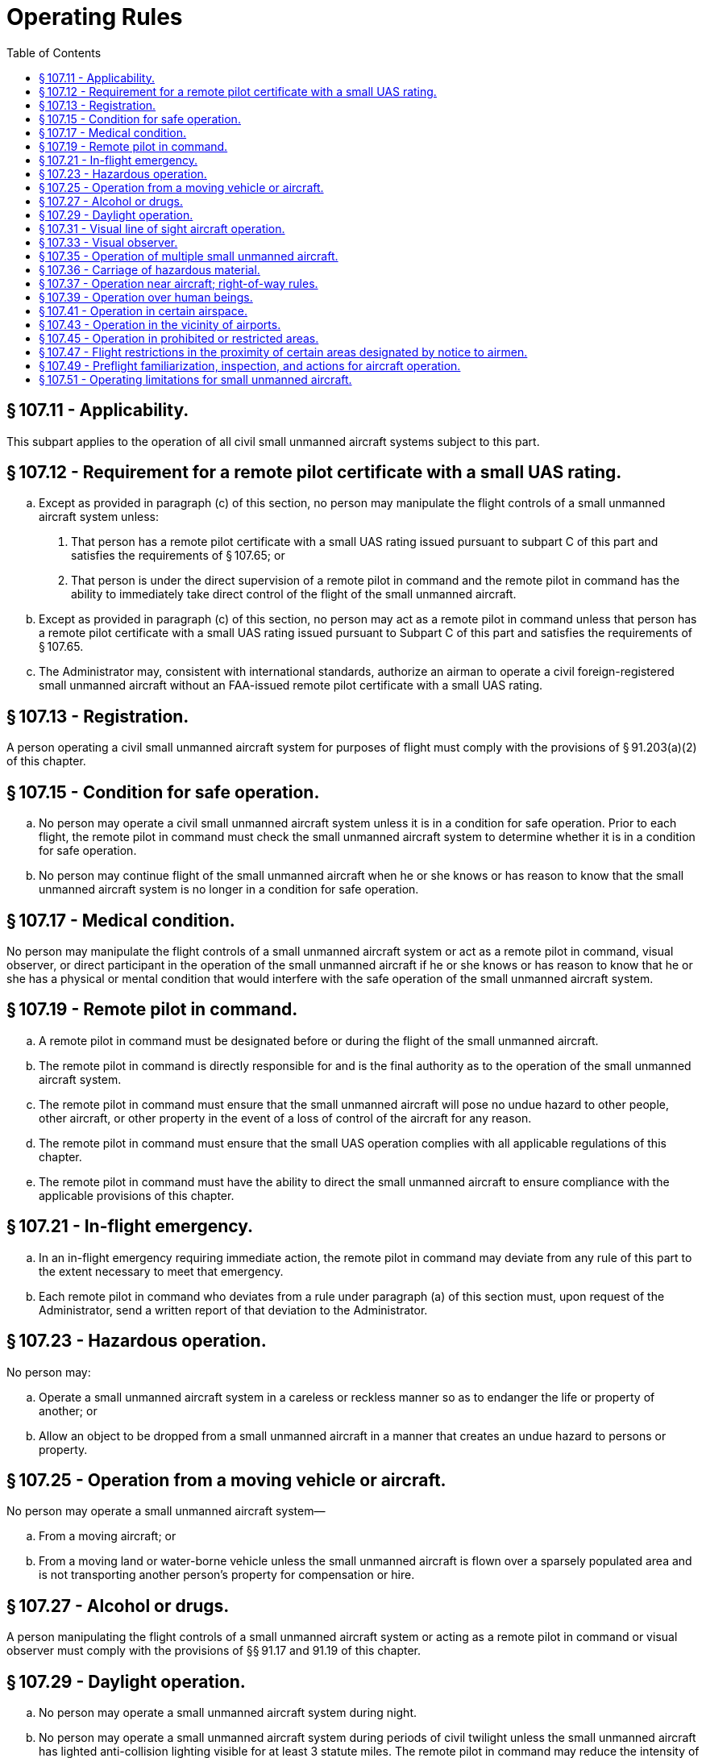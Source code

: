 # Operating Rules
:toc:

## § 107.11 - Applicability.

This subpart applies to the operation of all civil small unmanned aircraft systems subject to this part.

## § 107.12 - Requirement for a remote pilot certificate with a small UAS rating.

[loweralpha]
. Except as provided in paragraph (c) of this section, no person may manipulate the flight controls of a small unmanned aircraft system unless:
[arabic]
.. That person has a remote pilot certificate with a small UAS rating issued pursuant to subpart C of this part and satisfies the requirements of § 107.65; or
.. That person is under the direct supervision of a remote pilot in command and the remote pilot in command has the ability to immediately take direct control of the flight of the small unmanned aircraft.
. Except as provided in paragraph (c) of this section, no person may act as a remote pilot in command unless that person has a remote pilot certificate with a small UAS rating issued pursuant to Subpart C of this part and satisfies the requirements of § 107.65.
. The Administrator may, consistent with international standards, authorize an airman to operate a civil foreign-registered small unmanned aircraft without an FAA-issued remote pilot certificate with a small UAS rating.

## § 107.13 - Registration.

A person operating a civil small unmanned aircraft system for purposes of flight must comply with the provisions of § 91.203(a)(2) of this chapter.

## § 107.15 - Condition for safe operation.

[loweralpha]
. No person may operate a civil small unmanned aircraft system unless it is in a condition for safe operation. Prior to each flight, the remote pilot in command must check the small unmanned aircraft system to determine whether it is in a condition for safe operation.
. No person may continue flight of the small unmanned aircraft when he or she knows or has reason to know that the small unmanned aircraft system is no longer in a condition for safe operation.

## § 107.17 - Medical condition.

No person may manipulate the flight controls of a small unmanned aircraft system or act as a remote pilot in command, visual observer, or direct participant in the operation of the small unmanned aircraft if he or she knows or has reason to know that he or she has a physical or mental condition that would interfere with the safe operation of the small unmanned aircraft system.

## § 107.19 - Remote pilot in command.

[loweralpha]
. A remote pilot in command must be designated before or during the flight of the small unmanned aircraft.
. The remote pilot in command is directly responsible for and is the final authority as to the operation of the small unmanned aircraft system.
. The remote pilot in command must ensure that the small unmanned aircraft will pose no undue hazard to other people, other aircraft, or other property in the event of a loss of control of the aircraft for any reason.
. The remote pilot in command must ensure that the small UAS operation complies with all applicable regulations of this chapter.
. The remote pilot in command must have the ability to direct the small unmanned aircraft to ensure compliance with the applicable provisions of this chapter.

## § 107.21 - In-flight emergency.

[loweralpha]
. In an in-flight emergency requiring immediate action, the remote pilot in command may deviate from any rule of this part to the extent necessary to meet that emergency.
. Each remote pilot in command who deviates from a rule under paragraph (a) of this section must, upon request of the Administrator, send a written report of that deviation to the Administrator.

## § 107.23 - Hazardous operation.

No person may:

[loweralpha]
. Operate a small unmanned aircraft system in a careless or reckless manner so as to endanger the life or property of another; or
              
. Allow an object to be dropped from a small unmanned aircraft in a manner that creates an undue hazard to persons or property.

## § 107.25 - Operation from a moving vehicle or aircraft.

No person may operate a small unmanned aircraft system—

[loweralpha]
. From a moving aircraft; or
. From a moving land or water-borne vehicle unless the small unmanned aircraft is flown over a sparsely populated area and is not transporting another person's property for compensation or hire.

## § 107.27 - Alcohol or drugs.

A person manipulating the flight controls of a small unmanned aircraft system or acting as a remote pilot in command or visual observer must comply with the provisions of §§ 91.17 and 91.19 of this chapter.

## § 107.29 - Daylight operation.

[loweralpha]
. No person may operate a small unmanned aircraft system during night.
. No person may operate a small unmanned aircraft system during periods of civil twilight unless the small unmanned aircraft has lighted anti-collision lighting visible for at least 3 statute miles. The remote pilot in command may reduce the intensity of the anti-collision lighting if he or she determines that, because of operating conditions, it would be in the interest of safety to do so.
. For purposes of paragraph (b) of this section, civil twilight refers to the following:
[arabic]
.. Except for Alaska, a period of time that begins 30 minutes before official sunrise and ends at official sunrise;
.. Except for Alaska, a period of time that begins at official sunset and ends 30 minutes after official sunset; and
.. In Alaska, the period of civil twilight as defined in the Air Almanac.

## § 107.31 - Visual line of sight aircraft operation.

[loweralpha]
. With vision that is unaided by any device other than corrective lenses, the remote pilot in command, the visual observer (if one is used), and the person manipulating the flight control of the small unmanned aircraft system must be able to see the unmanned aircraft throughout the entire flight in order to:
[arabic]
.. Know the unmanned aircraft's location;
.. Determine the unmanned aircraft's attitude, altitude, and direction of flight;
.. Observe the airspace for other air traffic or hazards; and
.. Determine that the unmanned aircraft does not endanger the life or property of another.
. Throughout the entire flight of the small unmanned aircraft, the ability described in paragraph (a) of this section must be exercised by either:
[arabic]
.. The remote pilot in command and the person manipulating the flight controls of the small unmanned aircraft system; or
.. A visual observer.

## § 107.33 - Visual observer.

If a visual observer is used during the aircraft operation, all of the following requirements must be met:

[loweralpha]
. The remote pilot in command, the person manipulating the flight controls of the small unmanned aircraft system, and the visual observer must maintain effective communication with each other at all times.
. The remote pilot in command must ensure that the visual observer is able to see the unmanned aircraft in the manner specified in § 107.31.
. The remote pilot in command, the person manipulating the flight controls of the small unmanned aircraft system, and the visual observer must coordinate to do the following:
[arabic]
.. Scan the airspace where the small unmanned aircraft is operating for any potential collision hazard; and
.. Maintain awareness of the position of the small unmanned aircraft through direct visual observation.

## § 107.35 - Operation of multiple small unmanned aircraft.

A person may not operate or act as a remote pilot in command or visual observer in the operation of more than one unmanned aircraft at the same time.

## § 107.36 - Carriage of hazardous material.

A small unmanned aircraft may not carry hazardous material. For purposes of this section, the term hazardous material is defined in 49 CFR 171.8.

## § 107.37 - Operation near aircraft; right-of-way rules.

[loweralpha]
. Each small unmanned aircraft must yield the right of way to all aircraft, airborne vehicles, and launch and reentry vehicles. Yielding the right of way means that the small unmanned aircraft must give way to the aircraft or vehicle and may not pass over, under, or ahead of it unless well clear.
. No person may operate a small unmanned aircraft so close to another aircraft as to create a collision hazard.

## § 107.39 - Operation over human beings.

No person may operate a small unmanned aircraft over a human being unless that human being is:

[loweralpha]
. Directly participating in the operation of the small unmanned aircraft; or
. Located under a covered structure or inside a stationary vehicle that can provide reasonable protection from a falling small unmanned aircraft.

## § 107.41 - Operation in certain airspace.

No person may operate a small unmanned aircraft in Class B, Class C, or Class D airspace or within the lateral boundaries of the surface area of Class E airspace designated for an airport unless that person has prior authorization from Air Traffic Control (ATC).

## § 107.43 - Operation in the vicinity of airports.

No person may operate a small unmanned aircraft in a manner that interferes with operations and traffic patterns at any airport, heliport, or seaplane base.

## § 107.45 - Operation in prohibited or restricted areas.

No person may operate a small unmanned aircraft in prohibited or restricted areas unless that person has permission from the using or controlling agency, as appropriate.

## § 107.47 - Flight restrictions in the proximity of certain areas designated by notice to airmen.

A person acting as a remote pilot in command must comply with the provisions of §§ 91.137 through 91.145 and 99.7 of this chapter.

## § 107.49 - Preflight familiarization, inspection, and actions for aircraft operation.

Prior to flight, the remote pilot in command must:

[loweralpha]
. Assess the operating environment, considering risks to persons and property in the immediate vicinity both on the surface and in the air. This assessment must include:
[arabic]
.. Local weather conditions;
.. Local airspace and any flight restrictions;
.. The location of persons and property on the surface; and
.. Other ground hazards.
. Ensure that all persons directly participating in the small unmanned aircraft operation are informed about the operating conditions, emergency procedures, contingency procedures, roles and responsibilities, and potential hazards;
. Ensure that all control links between ground control station and the small unmanned aircraft are working properly;
. If the small unmanned aircraft is powered, ensure that there is enough available power for the small unmanned aircraft system to operate for the intended operational time; and
. Ensure that any object attached or carried by the small unmanned aircraft is secure and does not adversely affect the flight characteristics or controllability of the aircraft.

## § 107.51 - Operating limitations for small unmanned aircraft.

A remote pilot in command and the person manipulating the flight controls of the small unmanned aircraft system must comply with all of the following operating limitations when operating a small unmanned aircraft system:

[loweralpha]
. The groundspeed of the small unmanned aircraft may not exceed 87 knots (100 miles per hour).
. The altitude of the small unmanned aircraft cannot be higher than 400 feet above ground level, unless the small unmanned aircraft:
[arabic]
.. Is flown within a 400-foot radius of a structure; and
.. Does not fly higher than 400 feet above the structure's immediate uppermost limit.
. The minimum flight visibility, as observed from the location of the control station must be no less than 3 statute miles. For purposes of this section, flight visibility means the average slant distance from the control station at which prominent unlighted objects may be seen and identified by day and prominent lighted objects may be seen and identified by night.
. The minimum distance of the small unmanned aircraft from clouds must be no less than:
[arabic]
.. 500 feet below the cloud; and
.. 2,000 feet horizontally from the cloud.

